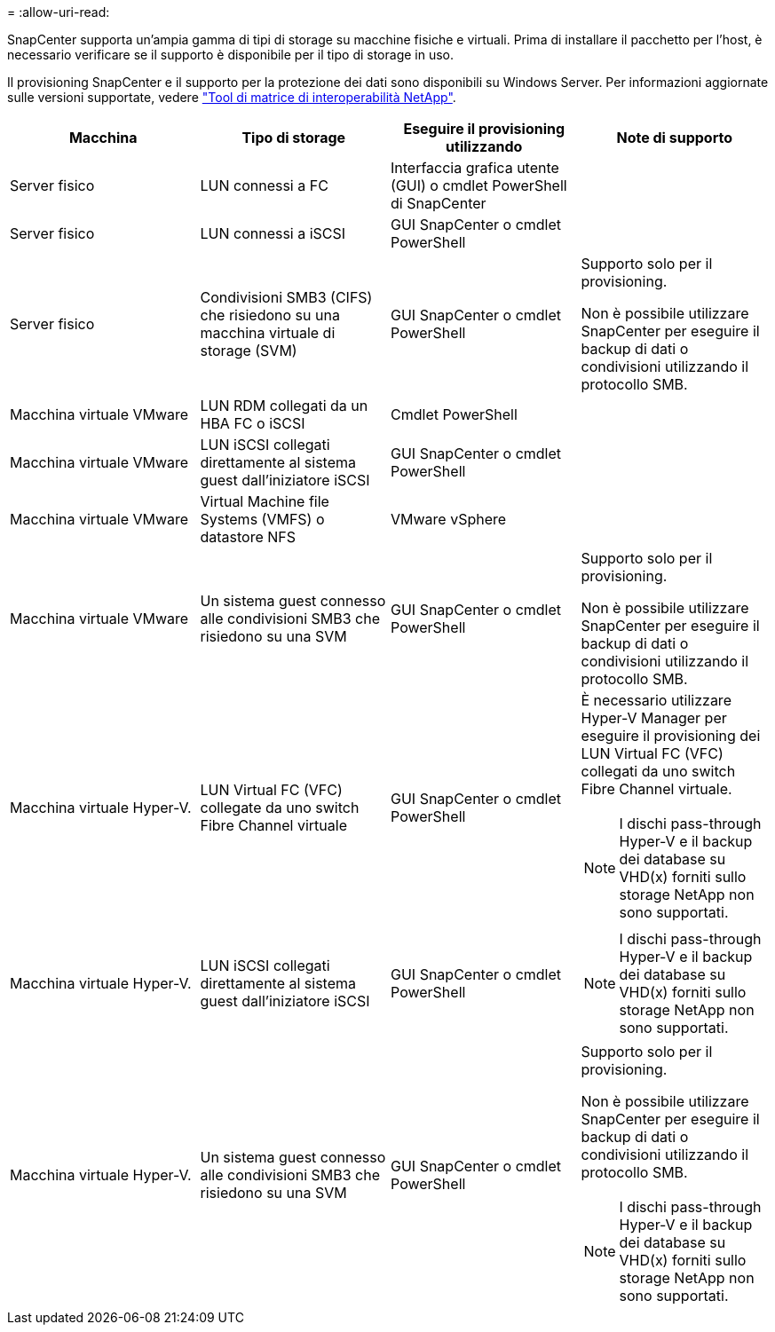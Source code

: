 = 
:allow-uri-read: 


SnapCenter supporta un'ampia gamma di tipi di storage su macchine fisiche e virtuali. Prima di installare il pacchetto per l'host, è necessario verificare se il supporto è disponibile per il tipo di storage in uso.

Il provisioning SnapCenter e il supporto per la protezione dei dati sono disponibili su Windows Server. Per informazioni aggiornate sulle versioni supportate, vedere https://imt.netapp.com/matrix/imt.jsp?components=116859;&solution=1257&isHWU&src=IMT["Tool di matrice di interoperabilità NetApp"^].

|===
| Macchina | Tipo di storage | Eseguire il provisioning utilizzando | Note di supporto 


 a| 
Server fisico
 a| 
LUN connessi a FC
 a| 
Interfaccia grafica utente (GUI) o cmdlet PowerShell di SnapCenter
 a| 



 a| 
Server fisico
 a| 
LUN connessi a iSCSI
 a| 
GUI SnapCenter o cmdlet PowerShell
 a| 



 a| 
Server fisico
 a| 
Condivisioni SMB3 (CIFS) che risiedono su una macchina virtuale di storage (SVM)
 a| 
GUI SnapCenter o cmdlet PowerShell
 a| 
Supporto solo per il provisioning.

Non è possibile utilizzare SnapCenter per eseguire il backup di dati o condivisioni utilizzando il protocollo SMB.



 a| 
Macchina virtuale VMware
 a| 
LUN RDM collegati da un HBA FC o iSCSI
 a| 
Cmdlet PowerShell
 a| 



 a| 
Macchina virtuale VMware
 a| 
LUN iSCSI collegati direttamente al sistema guest dall'iniziatore iSCSI
 a| 
GUI SnapCenter o cmdlet PowerShell
 a| 



 a| 
Macchina virtuale VMware
 a| 
Virtual Machine file Systems (VMFS) o datastore NFS
 a| 
VMware vSphere
 a| 



 a| 
Macchina virtuale VMware
 a| 
Un sistema guest connesso alle condivisioni SMB3 che risiedono su una SVM
 a| 
GUI SnapCenter o cmdlet PowerShell
 a| 
Supporto solo per il provisioning.

Non è possibile utilizzare SnapCenter per eseguire il backup di dati o condivisioni utilizzando il protocollo SMB.



 a| 
Macchina virtuale Hyper-V.
 a| 
LUN Virtual FC (VFC) collegate da uno switch Fibre Channel virtuale
 a| 
GUI SnapCenter o cmdlet PowerShell
 a| 
È necessario utilizzare Hyper-V Manager per eseguire il provisioning dei LUN Virtual FC (VFC) collegati da uno switch Fibre Channel virtuale.


NOTE: I dischi pass-through Hyper-V e il backup dei database su VHD(x) forniti sullo storage NetApp non sono supportati.



 a| 
Macchina virtuale Hyper-V.
 a| 
LUN iSCSI collegati direttamente al sistema guest dall'iniziatore iSCSI
 a| 
GUI SnapCenter o cmdlet PowerShell
 a| 

NOTE: I dischi pass-through Hyper-V e il backup dei database su VHD(x) forniti sullo storage NetApp non sono supportati.



 a| 
Macchina virtuale Hyper-V.
 a| 
Un sistema guest connesso alle condivisioni SMB3 che risiedono su una SVM
 a| 
GUI SnapCenter o cmdlet PowerShell
 a| 
Supporto solo per il provisioning.

Non è possibile utilizzare SnapCenter per eseguire il backup di dati o condivisioni utilizzando il protocollo SMB.


NOTE: I dischi pass-through Hyper-V e il backup dei database su VHD(x) forniti sullo storage NetApp non sono supportati.

|===
